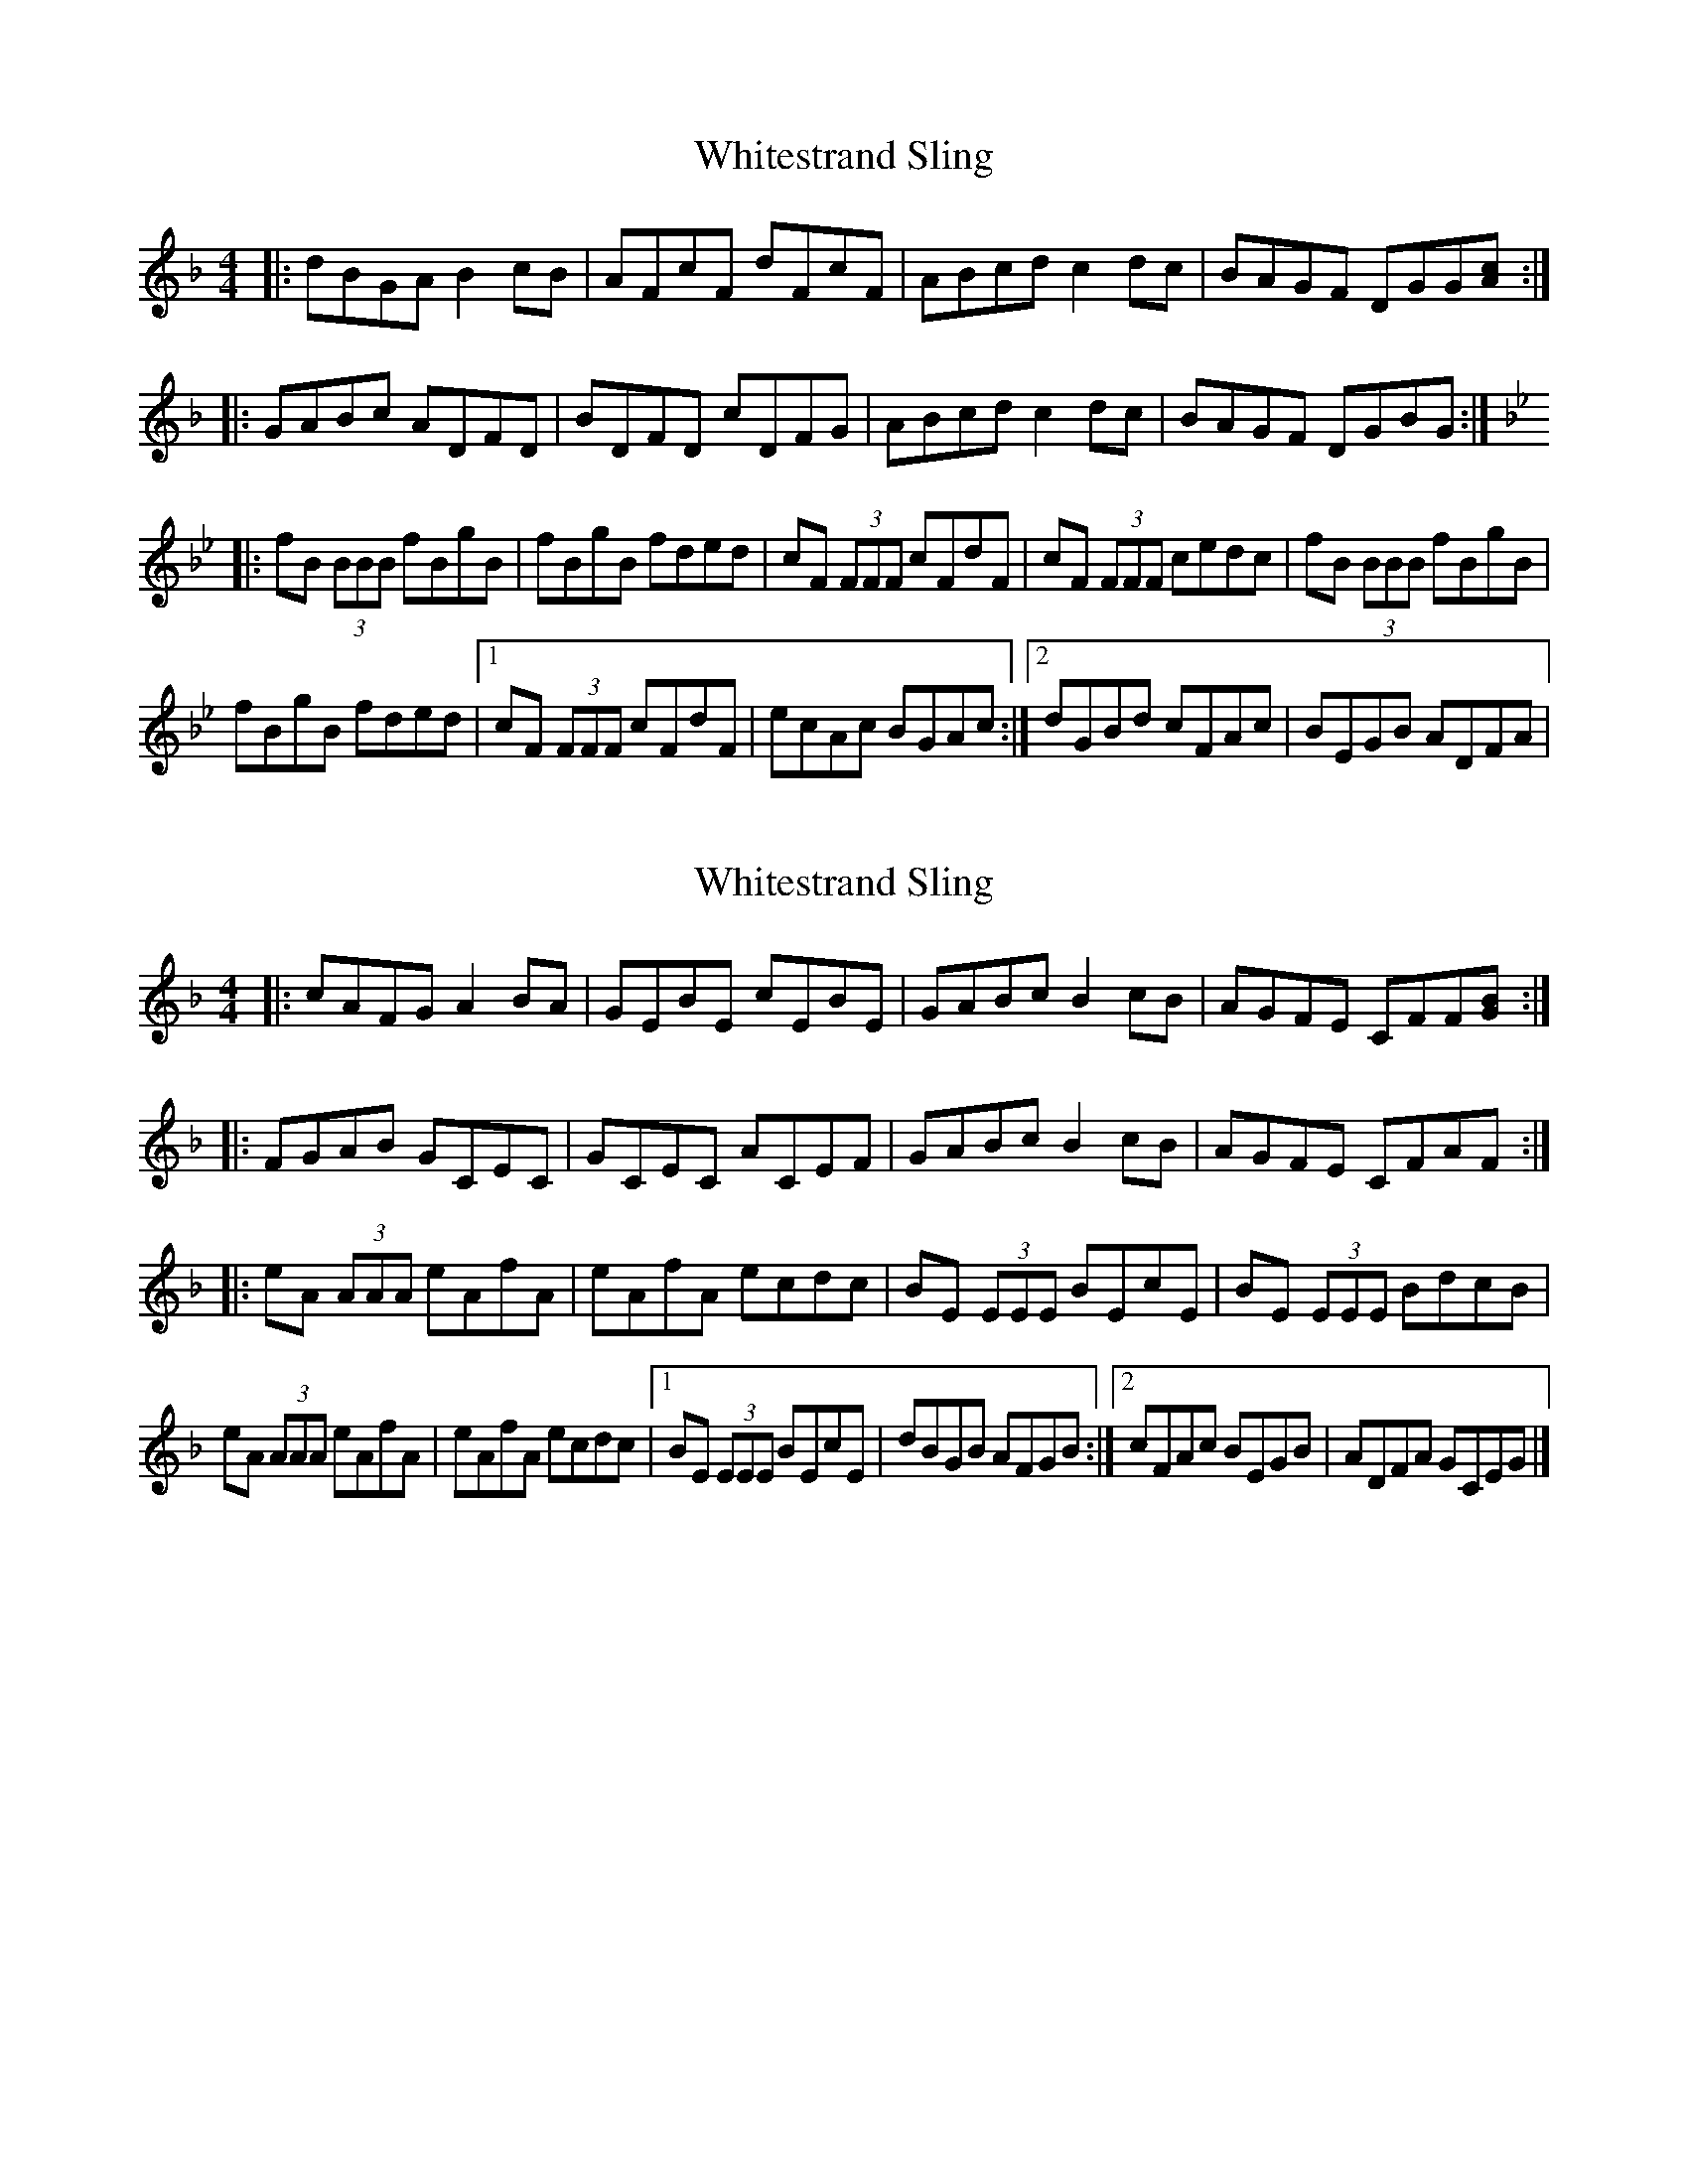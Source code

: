 X: 1
T: Whitestrand Sling
Z: Earl Adams
S: https://thesession.org/tunes/10081#setting10081
R: reel
M: 4/4
L: 1/8
K: Gdor
|: dBGA B2 cB | AFcF dFcF | ABcd c2 dc | BAGF DGG[Ac] :|
|: GABc ADFD | BDFD cDFG | ABcd c2 dc | BAGF DGBG :|
K:Bb
|: fB (3BBB fBgB | fBgB fded | cF (3FFF cFdF | cF (3FFF cedc |fB (3BBB fBgB |
fBgB fded |[1 cF (3FFF cFdF | ecAc BGAc :|[2 dGBd cFAc | BEGB ADFA |
X: 2
T: Whitestrand Sling
Z: Earl Adams
S: https://thesession.org/tunes/10081#setting20209
R: reel
M: 4/4
L: 1/8
K: Gdor
|: cAFG A2 BA | GEBE cEBE | GABc B2 cB | AGFE CFF[GB] :||: FGAB GCEC | GCEC ACEF | GABc B2 cB | AGFE CFAF :||: eA (3AAA eAfA | eAfA ecdc | BE (3EEE BEcE | BE (3EEE BdcB |eA (3AAA eAfA | eAfA ecdc |[1 BE (3EEE BEcE | dBGB AFGB :|[2 cFAc BEGB | ADFA GCEG |]
